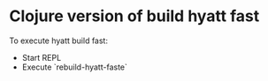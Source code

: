 * Clojure version of build hyatt fast

To execute hyatt build fast:
- Start REPL
- Execute `rebuild-hyatt-faste`
